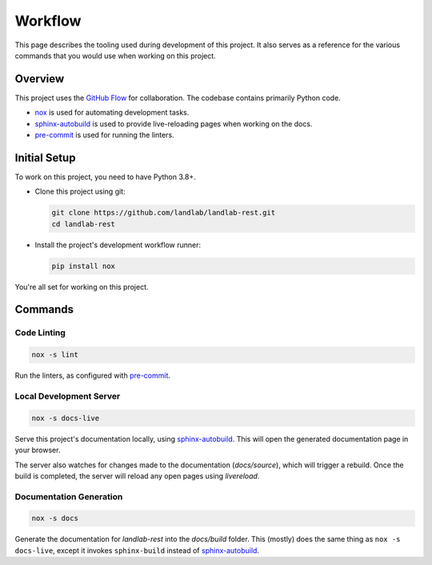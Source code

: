 .. _workflow:

========
Workflow
========

This page describes the tooling used during development of this project. It also serves
as a reference for the various commands that you would use when working on this project.

--------
Overview
--------

This project uses the `GitHub Flow`_ for collaboration. The codebase contains primarily Python code.

- `nox`_ is used for automating development tasks.
- `sphinx-autobuild`_ is used to provide live-reloading pages when working on the docs.
- `pre-commit`_ is used for running the linters.

-------------
Initial Setup
-------------

To work on this project, you need to have Python 3.8+.

* Clone this project using git:

  .. code:: bash

    git clone https://github.com/landlab/landlab-rest.git
    cd landlab-rest

* Install the project's development workflow runner:

  .. code:: bash

    pip install nox

You're all set for working on this project.

--------
Commands
--------

Code Linting
============

.. code:: bash

    nox -s lint


Run the linters, as configured with `pre-commit`_.

Local Development Server
========================

.. code:: bash

    nox -s docs-live


Serve this project's documentation locally, using `sphinx-autobuild`_. This will open
the generated documentation page in your browser.

The server also watches for changes made to the documentation (`docs/source`), which
will trigger a rebuild. Once the build is completed, the server will
reload any open pages using *livereload*.

Documentation Generation
========================

.. code:: bash

    nox -s docs

Generate the documentation for *landlab-rest* into the `docs/build` folder. This (mostly)
does the same thing as ``nox -s docs-live``, except it invokes ``sphinx-build`` instead
of `sphinx-autobuild`_.


.. _GitHub Flow: https://guides.github.com/introduction/flow/
.. _nox: https://nox.readthedocs.io/en/stable/
.. _sphinx-autobuild: https://github.com/executablebooks/sphinx-autobuild
.. _pre-commit: https://pre-commit.com/
